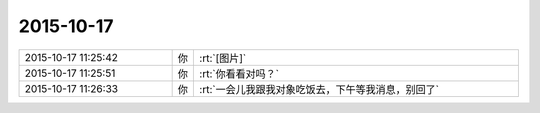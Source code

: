 2015-10-17
-------------

.. csv-table::
   :widths: 28, 1, 60

   2015-10-17 11:25:42,你,:rt:`[图片]`
   2015-10-17 11:25:51,你,:rt:`你看看对吗？`
   2015-10-17 11:26:33,你,:rt:`一会儿我跟我对象吃饭去，下午等我消息，别回了`